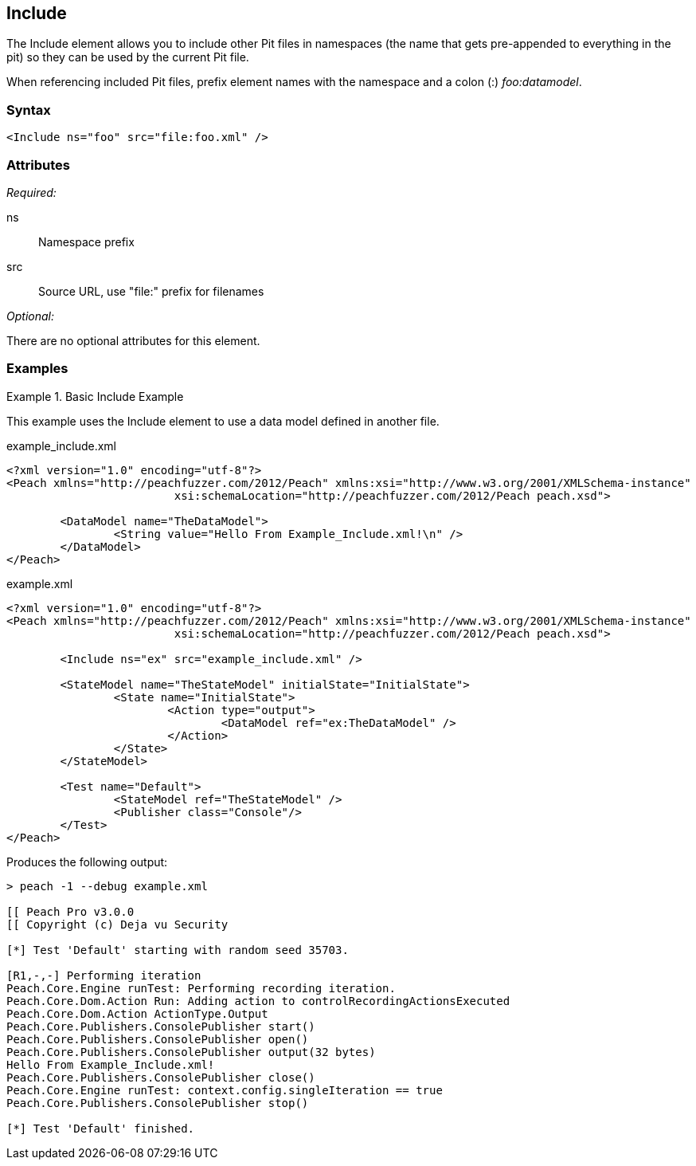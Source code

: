<<<
[[Include]]
== Include

The Include element allows you to include other Pit files in namespaces (the name that gets pre-appended to everything in the pit) so they can be used by the current Pit file.  

When referencing included Pit files, prefix element names with the namespace and a colon (:) _foo:datamodel_.

=== Syntax

[source,xml]
----
<Include ns="foo" src="file:foo.xml" />
----

=== Attributes

_Required:_

ns:: Namespace prefix
src:: Source URL, use "+file:+" prefix for filenames

_Optional:_

There are no optional attributes for this element.

=== Examples

.Basic Include Example
======================
This example uses the Include element to use a data model defined in another file.

[source,xml]
.example_include.xml
----
<?xml version="1.0" encoding="utf-8"?>
<Peach xmlns="http://peachfuzzer.com/2012/Peach" xmlns:xsi="http://www.w3.org/2001/XMLSchema-instance"
			 xsi:schemaLocation="http://peachfuzzer.com/2012/Peach peach.xsd">

	<DataModel name="TheDataModel">
		<String value="Hello From Example_Include.xml!\n" />
	</DataModel>
</Peach>
----

[source,xml]
.example.xml
----
<?xml version="1.0" encoding="utf-8"?>
<Peach xmlns="http://peachfuzzer.com/2012/Peach" xmlns:xsi="http://www.w3.org/2001/XMLSchema-instance"
			 xsi:schemaLocation="http://peachfuzzer.com/2012/Peach peach.xsd">

	<Include ns="ex" src="example_include.xml" />

	<StateModel name="TheStateModel" initialState="InitialState">
		<State name="InitialState">
			<Action type="output">
				<DataModel ref="ex:TheDataModel" />
			</Action>
		</State>
	</StateModel>

	<Test name="Default">
		<StateModel ref="TheStateModel" />
		<Publisher class="Console"/>
	</Test>
</Peach>
----

Produces the following output:

----
> peach -1 --debug example.xml

[[ Peach Pro v3.0.0
[[ Copyright (c) Deja vu Security

[*] Test 'Default' starting with random seed 35703.

[R1,-,-] Performing iteration
Peach.Core.Engine runTest: Performing recording iteration.
Peach.Core.Dom.Action Run: Adding action to controlRecordingActionsExecuted
Peach.Core.Dom.Action ActionType.Output
Peach.Core.Publishers.ConsolePublisher start()
Peach.Core.Publishers.ConsolePublisher open()
Peach.Core.Publishers.ConsolePublisher output(32 bytes)
Hello From Example_Include.xml!
Peach.Core.Publishers.ConsolePublisher close()
Peach.Core.Engine runTest: context.config.singleIteration == true
Peach.Core.Publishers.ConsolePublisher stop()

[*] Test 'Default' finished.
----
======================

